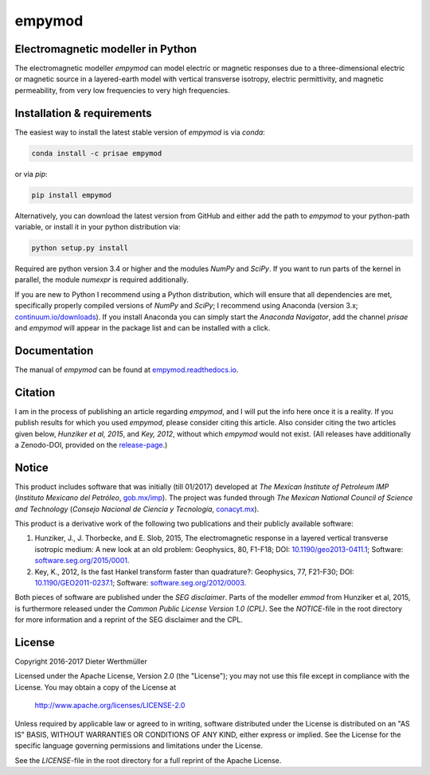 empymod
=======

Electromagnetic modeller in Python
----------------------------------

The electromagnetic modeller `empymod` can model electric or magnetic responses
due to a three-dimensional electric or magnetic source in a layered-earth model
with vertical transverse isotropy, electric permittivity, and magnetic
permeability, from very low frequencies to very high frequencies.

Installation & requirements
---------------------------

The easiest way to install the latest stable version of `empymod` is via
`conda`:

.. code:: bash

    conda install -c prisae empymod

or via `pip`:

.. code:: bash

   pip install empymod

Alternatively, you can download the latest version from GitHub and either add
the path to `empymod` to your python-path variable, or install it in your
python distribution via:

.. code:: bash

   python setup.py install

Required are python version 3.4 or higher and the modules `NumPy` and `SciPy`.
If you want to run parts of the kernel in parallel, the module `numexpr` is
required additionally.

If you are new to Python I recommend using a Python distribution, which will
ensure that all dependencies are met, specifically properly compiled versions
of `NumPy` and `SciPy`; I recommend using Anaconda (version 3.x;
`continuum.io/downloads <https://www.continuum.io/downloads>`_).  If you
install Anaconda you can simply start the *Anaconda Navigator*, add the channel
`prisae` and `empymod` will appear in the package list and can be installed
with a click.

Documentation
-------------

The manual of `empymod` can be found at `empymod.readthedocs.io
<http://empymod.readthedocs.io/en/stable>`_.


Citation
--------

I am in the process of publishing an article regarding `empymod`, and I will
put the info here once it is a reality. If you publish results for which you
used `empymod`, please consider citing this article. Also consider citing the
two articles given below, *Hunziker et al, 2015*, and *Key, 2012*, without
which `empymod` would not exist. (All releases have additionally a Zenodo-DOI,
provided on the `release-page <https://github.com/prisae/empymod/releases>`_.)


Notice
------

This product includes software that was initially (till 01/2017) developed at
*The Mexican Institute of Petroleum IMP* (*Instituto Mexicano del Petróleo*,
`gob.mx/imp <http://www.gob.mx/imp>`_). The project was funded through *The
Mexican National Council of Science and Technology* (*Consejo Nacional de
Ciencia y Tecnología*, `conacyt.mx <http://www.conacyt.mx>`_).


This product is a derivative work of the following two publications and their
publicly available software:

1. Hunziker, J., J. Thorbecke, and E. Slob, 2015, The electromagnetic response
   in a layered vertical transverse isotropic medium: A new look at an old
   problem: Geophysics, 80, F1-F18; DOI: `10.1190/geo2013-0411.1
   <http://dx.doi.org/10.1190/geo2013-0411.1>`_; Software:
   `software.seg.org/2015/0001 <http://software.seg.org/2015/0001>`_.

2. Key, K., 2012, Is the fast Hankel transform faster than quadrature?:
   Geophysics, 77, F21-F30; DOI: `10.1190/GEO2011-0237.1
   <http://dx.doi.org/10.1190/GEO2011-0237.1>`_; Software:
   `software.seg.org/2012/0003 <http://software.seg.org/2012/0003>`_.

Both pieces of software are published under the *SEG disclaimer*. Parts of the
modeller `emmod` from Hunziker et al, 2015, is furthermore released under the
*Common Public License Version 1.0 (CPL)*. See the *NOTICE*-file in the root
directory for more information and a reprint of the SEG disclaimer and the CPL.


License
-------

Copyright 2016-2017 Dieter Werthmüller

Licensed under the Apache License, Version 2.0 (the "License");
you may not use this file except in compliance with the License.
You may obtain a copy of the License at

    http://www.apache.org/licenses/LICENSE-2.0

Unless required by applicable law or agreed to in writing, software
distributed under the License is distributed on an "AS IS" BASIS,
WITHOUT WARRANTIES OR CONDITIONS OF ANY KIND, either express or implied.
See the License for the specific language governing permissions and
limitations under the License.

See the *LICENSE*-file in the root directory for a full reprint of the Apache
License.


